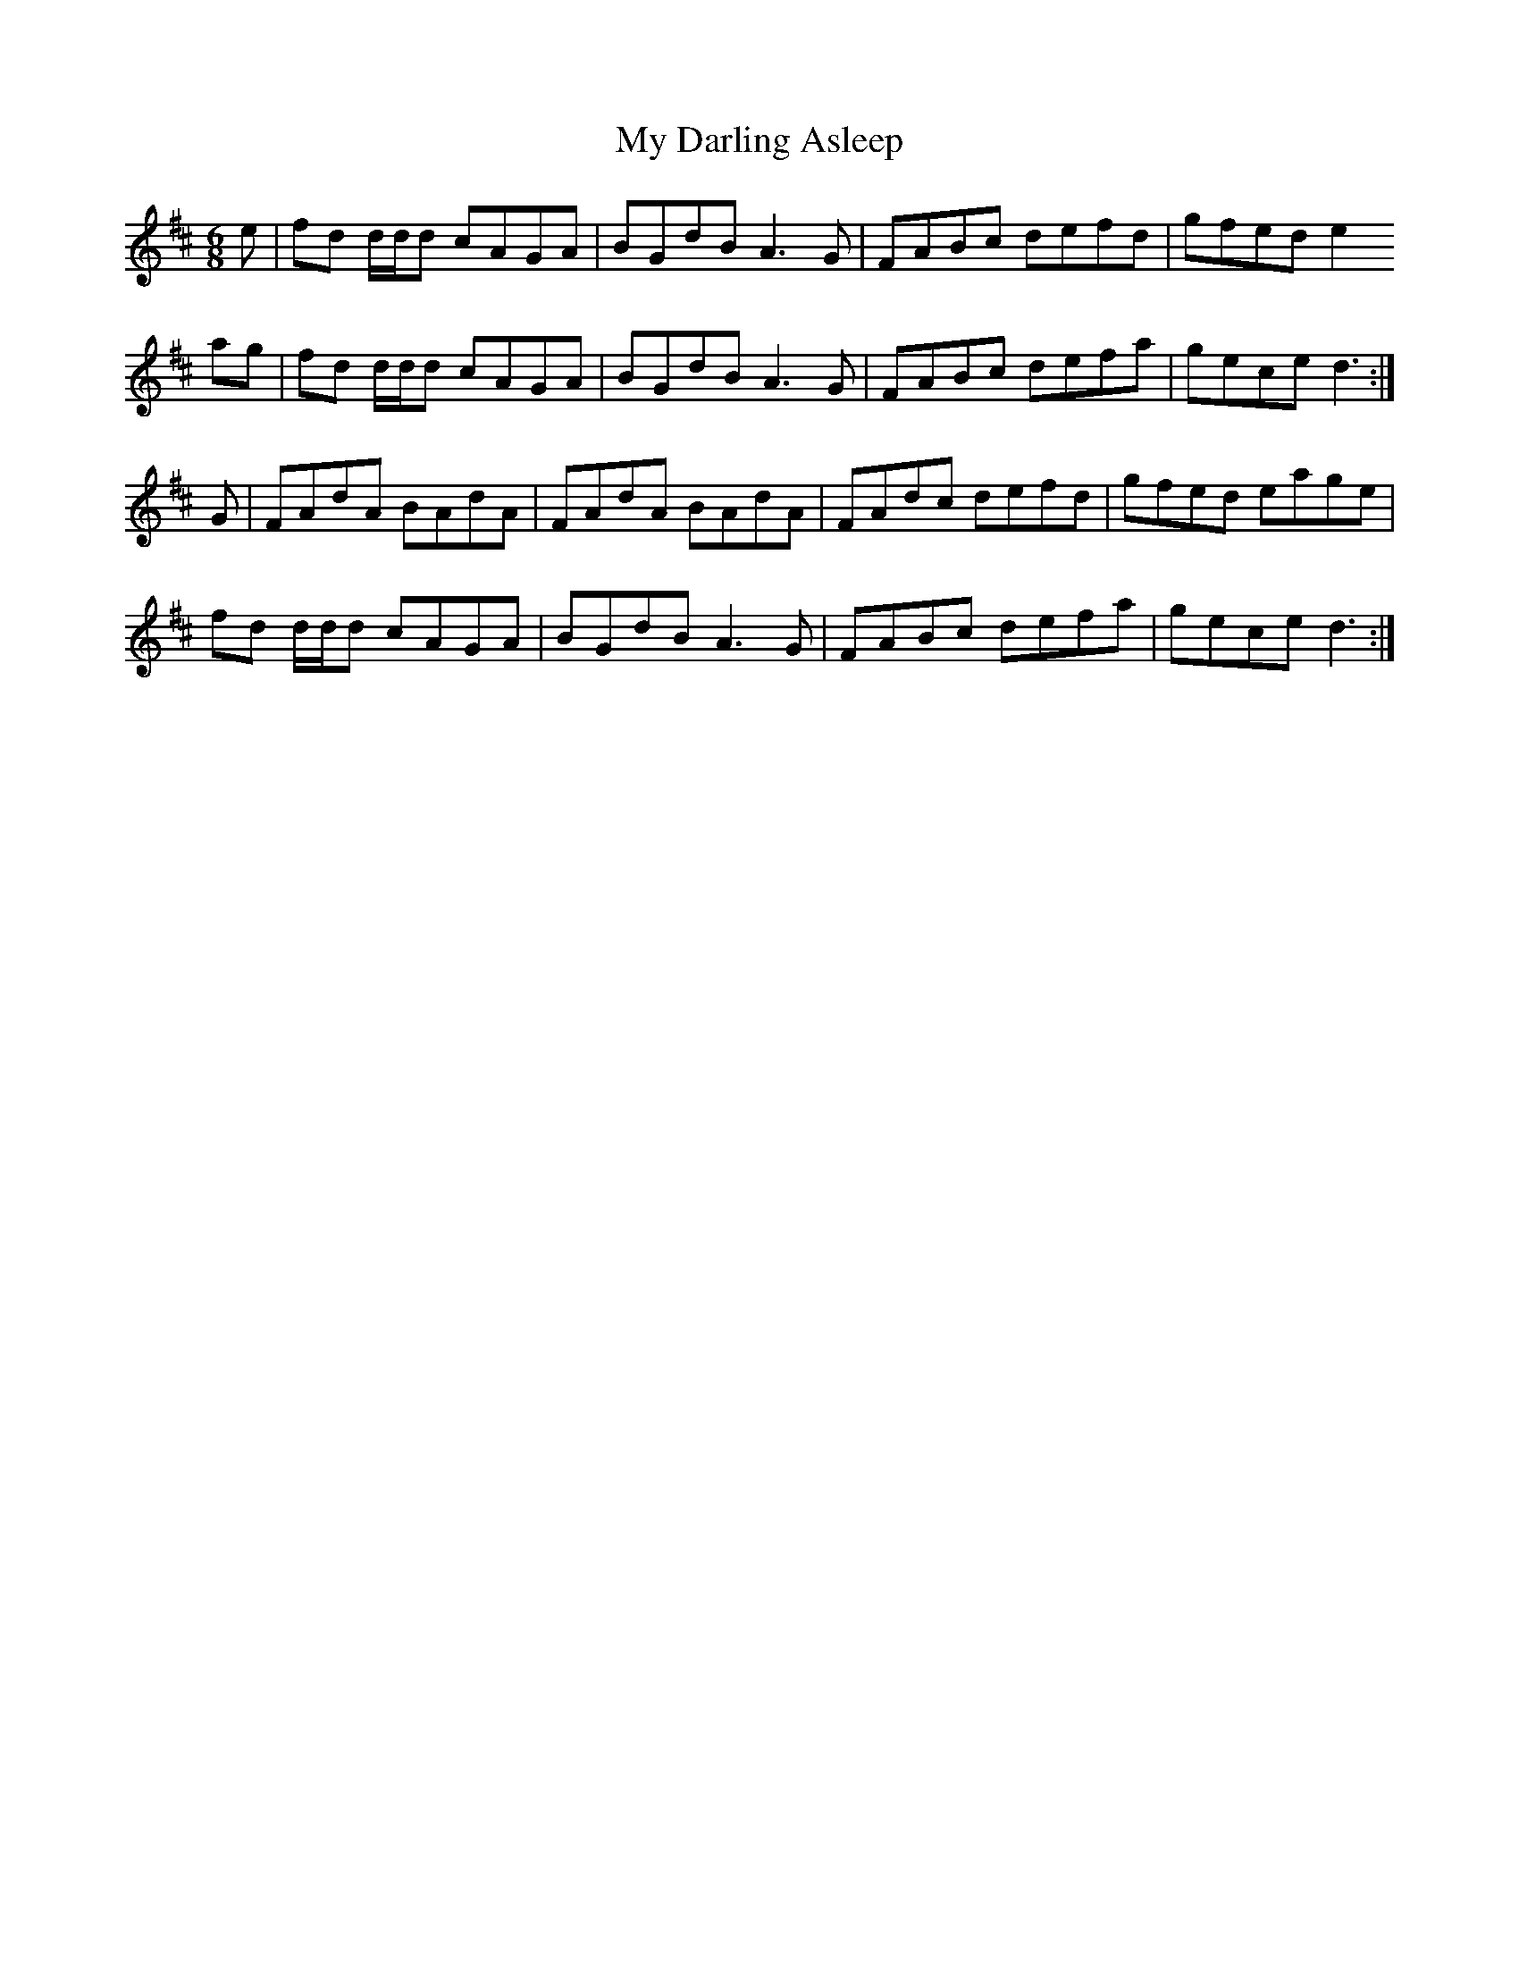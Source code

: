X: 28704
T: My Darling Asleep
R: jig
M: 6/8
K: Dmajor
e|fd d/d/d cAGA|BGdB A3 G|FABc defd|gfed e2
ag|fd d/d/d cAGA|BGdB A3 G|FABc defa|gece d3:|
G|FAdA BAdA|FAdA BAdA|FAdc defd|gfed eage|
fd d/d/d cAGA|BGdB A3 G|FABc defa|gece d3:|

